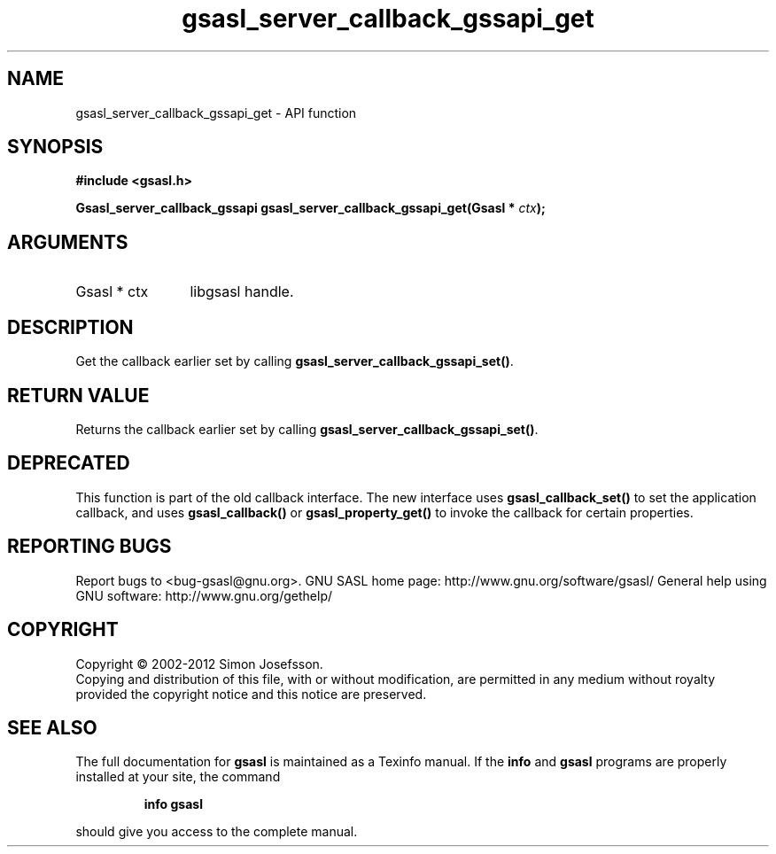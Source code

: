 .\" DO NOT MODIFY THIS FILE!  It was generated by gdoc.
.TH "gsasl_server_callback_gssapi_get" 3 "1.8.1" "gsasl" "gsasl"
.SH NAME
gsasl_server_callback_gssapi_get \- API function
.SH SYNOPSIS
.B #include <gsasl.h>
.sp
.BI "Gsasl_server_callback_gssapi gsasl_server_callback_gssapi_get(Gsasl * " ctx ");"
.SH ARGUMENTS
.IP "Gsasl * ctx" 12
libgsasl handle.
.SH "DESCRIPTION"
Get the callback earlier set by calling
\fBgsasl_server_callback_gssapi_set()\fP.
.SH "RETURN VALUE"
Returns the callback earlier set by calling
\fBgsasl_server_callback_gssapi_set()\fP.
.SH "DEPRECATED"
This function is part of the old callback interface.
The new interface uses \fBgsasl_callback_set()\fP to set the application
callback, and uses \fBgsasl_callback()\fP or \fBgsasl_property_get()\fP to
invoke the callback for certain properties.
.SH "REPORTING BUGS"
Report bugs to <bug-gsasl@gnu.org>.
GNU SASL home page: http://www.gnu.org/software/gsasl/
General help using GNU software: http://www.gnu.org/gethelp/
.SH COPYRIGHT
Copyright \(co 2002-2012 Simon Josefsson.
.br
Copying and distribution of this file, with or without modification,
are permitted in any medium without royalty provided the copyright
notice and this notice are preserved.
.SH "SEE ALSO"
The full documentation for
.B gsasl
is maintained as a Texinfo manual.  If the
.B info
and
.B gsasl
programs are properly installed at your site, the command
.IP
.B info gsasl
.PP
should give you access to the complete manual.
